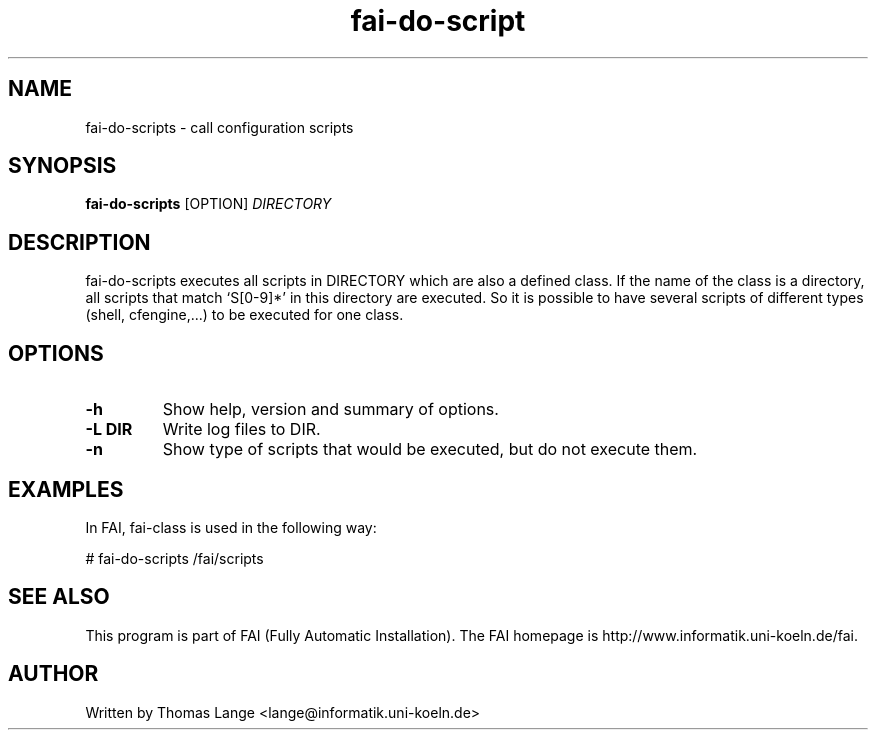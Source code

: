 .\"                                      Hey, EMACS: -*- nroff -*-
.TH fai-do-script 1 "2 apr 2003" "FAI 2.4.1"
.\" Please adjust this date whenever revising the manpage.
.\"
.\" Some roff macros, for reference:
.\" .nh        disable hyphenation
.\" .hy        enable hyphenation
.\" .ad l      left justify
.\" .ad b      justify to both left and right margins
.\" .nf        disable filling
.\" .fi        enable filling
.\" .br        insert line break
.\" .sp <n>    insert n+1 empty lines
.\" for manpage-specific macros, see man(7)
.SH NAME
fai-do-scripts \- call configuration scripts
.SH SYNOPSIS
.B fai-do-scripts
.RI [OPTION] " DIRECTORY"
.SH DESCRIPTION

fai-do-scripts executes all scripts in DIRECTORY which are also a
defined class. If the name of the class is a directory, all scripts
that match `S[0-9]*' in this directory are executed.  So it is
possible to have several scripts of different types (shell,
cfengine,...)  to be executed for one class.

.SH OPTIONS
.TP
.B \-h
Show help, version and summary of options.
.TP
.B \-L DIR
Write log files to DIR.
.TP
.B \-n
Show type of scripts that would be executed, but do not execute them.

.SH EXAMPLES
.br
In FAI, fai-class is used in the following way: 

   # fai-do-scripts /fai/scripts

.SH SEE ALSO
.br
This program is part of FAI (Fully Automatic Installation). The FAI
homepage is http://www.informatik.uni-koeln.de/fai.

.SH AUTHOR
Written by Thomas Lange <lange@informatik.uni-koeln.de>
